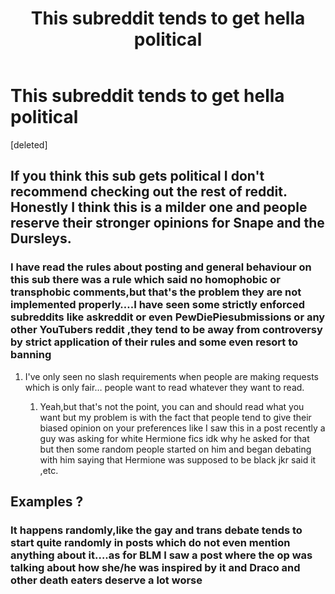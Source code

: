 #+TITLE: This subreddit tends to get hella political

* This subreddit tends to get hella political
:PROPERTIES:
:Score: 0
:DateUnix: 1613819682.0
:DateShort: 2021-Feb-20
:FlairText: Misc
:END:
[deleted]


** If you think this sub gets political I don't recommend checking out the rest of reddit. Honestly I think this is a milder one and people reserve their stronger opinions for Snape and the Dursleys.
:PROPERTIES:
:Author: I_love_DPs
:Score: 2
:DateUnix: 1613820338.0
:DateShort: 2021-Feb-20
:END:

*** I have read the rules about posting and general behaviour on this sub there was a rule which said no homophobic or transphobic comments,but that's the problem they are not implemented properly....I have seen some strictly enforced subreddits like askreddit or even PewDiePiesubmissions or any other YouTubers reddit ,they tend to be away from controversy by strict application of their rules and some even resort to banning
:PROPERTIES:
:Author: Unit-Superb
:Score: 1
:DateUnix: 1613820787.0
:DateShort: 2021-Feb-20
:END:

**** I've only seen no slash requirements when people are making requests which is only fair... people want to read whatever they want to read.
:PROPERTIES:
:Author: I_love_DPs
:Score: 1
:DateUnix: 1613821068.0
:DateShort: 2021-Feb-20
:END:

***** Yeah,but that's not the point, you can and should read what you want but my problem is with the fact that people tend to give their biased opinion on your preferences like I saw this in a post recently a guy was asking for white Hermione fics idk why he asked for that but then some random people started on him and began debating with him saying that Hermione was supposed to be black jkr said it ,etc.
:PROPERTIES:
:Author: Unit-Superb
:Score: 1
:DateUnix: 1613821598.0
:DateShort: 2021-Feb-20
:END:


** Examples ?
:PROPERTIES:
:Author: Bleepbloopbotz2
:Score: 1
:DateUnix: 1613820278.0
:DateShort: 2021-Feb-20
:END:

*** It happens randomly,like the gay and trans debate tends to start quite randomly in posts which do not even mention anything about it....as for BLM I saw a post where the op was talking about how she/he was inspired by it and Draco and other death eaters deserve a lot worse
:PROPERTIES:
:Author: Unit-Superb
:Score: 1
:DateUnix: 1613820450.0
:DateShort: 2021-Feb-20
:END:
